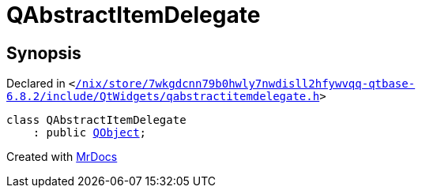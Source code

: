 [#QAbstractItemDelegate]
= QAbstractItemDelegate
:relfileprefix: 
:mrdocs:


== Synopsis

Declared in `&lt;https://github.com/PrismLauncher/PrismLauncher/blob/develop/launcher//nix/store/7wkgdcnn79b0hwly7nwdisll2hfywvqq-qtbase-6.8.2/include/QtWidgets/qabstractitemdelegate.h#L22[&sol;nix&sol;store&sol;7wkgdcnn79b0hwly7nwdisll2hfywvqq&hyphen;qtbase&hyphen;6&period;8&period;2&sol;include&sol;QtWidgets&sol;qabstractitemdelegate&period;h]&gt;`

[source,cpp,subs="verbatim,replacements,macros,-callouts"]
----
class QAbstractItemDelegate
    : public xref:QObject.adoc[QObject];
----






[.small]#Created with https://www.mrdocs.com[MrDocs]#
